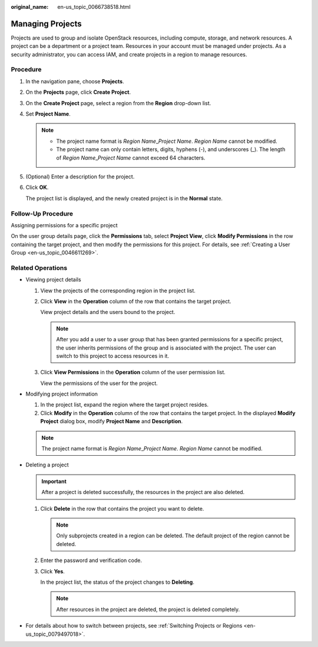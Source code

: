 :original_name: en-us_topic_0066738518.html

.. _en-us_topic_0066738518:

Managing Projects
=================

Projects are used to group and isolate OpenStack resources, including compute, storage, and network resources. A project can be a department or a project team. Resources in your account must be managed under projects. As a security administrator, you can access IAM, and create projects in a region to manage resources.

Procedure
---------

#. In the navigation pane, choose **Projects**.

#. On the **Projects** page, click **Create Project**.

#. On the **Create Project** page, select a region from the **Region** drop-down list.

#. Set **Project Name**.

   .. note::

      -  The project name format is *Region Name*\ \_\ *Project Name*. *Region Name* cannot be modified.
      -  The project name can only contain letters, digits, hyphens (-), and underscores (_). The length of *Region Name*\ \_\ *Project Name* cannot exceed 64 characters.

#. (Optional) Enter a description for the project.

#. Click **OK**.

   The project list is displayed, and the newly created project is in the **Normal** state.

Follow-Up Procedure
-------------------

Assigning permissions for a specific project

On the user group details page, click the **Permissions** tab, select **Project View**, click **Modify Permissions** in the row containing the target project, and then modify the permissions for this project. For details, see :ref:`Creating a User Group <en-us_topic_0046611269>`.

Related Operations
------------------

-  Viewing project details

   #. View the projects of the corresponding region in the project list.

   #. Click **View** in the **Operation** column of the row that contains the target project.

      View project details and the users bound to the project.

      .. note::

         After you add a user to a user group that has been granted permissions for a specific project, the user inherits permissions of the group and is associated with the project. The user can switch to this project to access resources in it.

   #. Click **View Permissions** in the **Operation** column of the user permission list.

      View the permissions of the user for the project.

-  Modifying project information

   #. In the project list, expand the region where the target project resides.
   #. Click **Modify** in the **Operation** column of the row that contains the target project. In the displayed **Modify Project** dialog box, modify **Project Name** and **Description**.

   .. note::

      The project name format is *Region Name*\ \_\ *Project Name*. *Region Name* cannot be modified.

-  Deleting a project

   .. important::

      After a project is deleted successfully, the resources in the project are also deleted.

   #. Click **Delete** in the row that contains the project you want to delete.

      .. note::

         Only subprojects created in a region can be deleted. The default project of the region cannot be deleted.

   #. Enter the password and verification code.

   #. Click **Yes**.

      In the project list, the status of the project changes to **Deleting**.

      .. note::

         After resources in the project are deleted, the project is deleted completely.

-  For details about how to switch between projects, see :ref:`Switching Projects or Regions <en-us_topic_0079497018>`.

